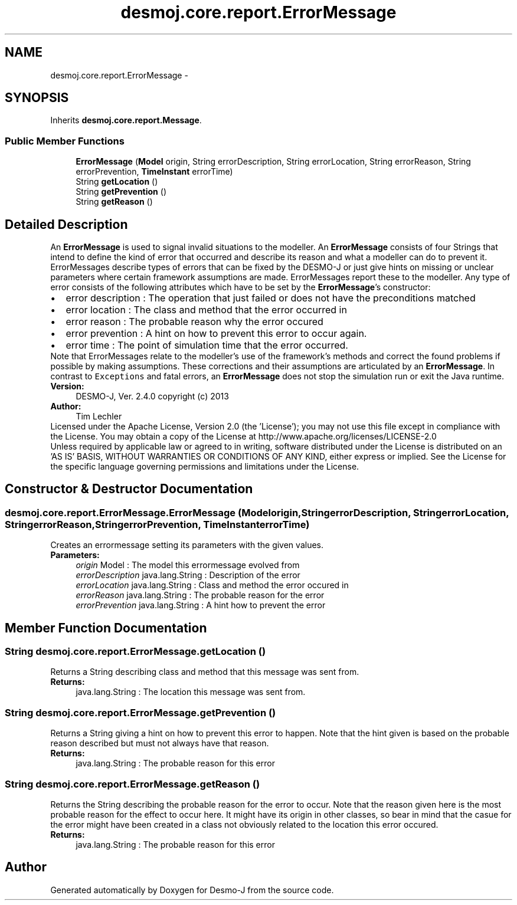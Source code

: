 .TH "desmoj.core.report.ErrorMessage" 3 "Wed Dec 4 2013" "Version 1.0" "Desmo-J" \" -*- nroff -*-
.ad l
.nh
.SH NAME
desmoj.core.report.ErrorMessage \- 
.SH SYNOPSIS
.br
.PP
.PP
Inherits \fBdesmoj\&.core\&.report\&.Message\fP\&.
.SS "Public Member Functions"

.in +1c
.ti -1c
.RI "\fBErrorMessage\fP (\fBModel\fP origin, String errorDescription, String errorLocation, String errorReason, String errorPrevention, \fBTimeInstant\fP errorTime)"
.br
.ti -1c
.RI "String \fBgetLocation\fP ()"
.br
.ti -1c
.RI "String \fBgetPrevention\fP ()"
.br
.ti -1c
.RI "String \fBgetReason\fP ()"
.br
.in -1c
.SH "Detailed Description"
.PP 
An \fBErrorMessage\fP is used to signal invalid situations to the modeller\&. An \fBErrorMessage\fP consists of four Strings that intend to define the kind of error that occurred and describe its reason and what a modeller can do to prevent it\&. ErrorMessages describe types of errors that can be fixed by the DESMO-J or just give hints on missing or unclear parameters where certain framework assumptions are made\&. ErrorMessages report these to the modeller\&. Any type of error consists of the following attributes which have to be set by the \fBErrorMessage\fP's constructor: 
.PD 0

.IP "\(bu" 2
error description : The operation that just failed or does not have the preconditions matched 
.IP "\(bu" 2
error location : The class and method that the error occurred in 
.IP "\(bu" 2
error reason : The probable reason why the error occured 
.IP "\(bu" 2
error prevention : A hint on how to prevent this error to occur again\&.  
.IP "\(bu" 2
error time : The point of simulation time that the error occurred\&. 
.PP
Note that ErrorMessages relate to the modeller's use of the framework's methods and correct the found problems if possible by making assumptions\&. These corrections and their assumptions are articulated by an \fBErrorMessage\fP\&. In contrast to \fCExceptions\fP and fatal errors, an \fBErrorMessage\fP does not stop the simulation run or exit the Java runtime\&.
.PP
\fBVersion:\fP
.RS 4
DESMO-J, Ver\&. 2\&.4\&.0 copyright (c) 2013 
.RE
.PP
\fBAuthor:\fP
.RS 4
Tim Lechler
.RE
.PP
Licensed under the Apache License, Version 2\&.0 (the 'License'); you may not use this file except in compliance with the License\&. You may obtain a copy of the License at http://www.apache.org/licenses/LICENSE-2.0
.PP
Unless required by applicable law or agreed to in writing, software distributed under the License is distributed on an 'AS IS' BASIS, WITHOUT WARRANTIES OR CONDITIONS OF ANY KIND, either express or implied\&. See the License for the specific language governing permissions and limitations under the License\&. 
.SH "Constructor & Destructor Documentation"
.PP 
.SS "desmoj\&.core\&.report\&.ErrorMessage\&.ErrorMessage (\fBModel\fPorigin, StringerrorDescription, StringerrorLocation, StringerrorReason, StringerrorPrevention, \fBTimeInstant\fPerrorTime)"
Creates an errormessage setting its parameters with the given values\&.
.PP
\fBParameters:\fP
.RS 4
\fIorigin\fP Model : The model this errormessage evolved from 
.br
\fIerrorDescription\fP java\&.lang\&.String : Description of the error 
.br
\fIerrorLocation\fP java\&.lang\&.String : Class and method the error occured in 
.br
\fIerrorReason\fP java\&.lang\&.String : The probable reason for the error 
.br
\fIerrorPrevention\fP java\&.lang\&.String : A hint how to prevent the error 
.RE
.PP

.SH "Member Function Documentation"
.PP 
.SS "String desmoj\&.core\&.report\&.ErrorMessage\&.getLocation ()"
Returns a String describing class and method that this message was sent from\&.
.PP
\fBReturns:\fP
.RS 4
java\&.lang\&.String : The location this message was sent from\&. 
.RE
.PP

.SS "String desmoj\&.core\&.report\&.ErrorMessage\&.getPrevention ()"
Returns a String giving a hint on how to prevent this error to happen\&. Note that the hint given is based on the probable reason described but must not always have that reason\&.
.PP
\fBReturns:\fP
.RS 4
java\&.lang\&.String : The probable reason for this error 
.RE
.PP

.SS "String desmoj\&.core\&.report\&.ErrorMessage\&.getReason ()"
Returns the String describing the probable reason for the error to occur\&. Note that the reason given here is the most probable reason for the effect to occur here\&. It might have its origin in other classes, so bear in mind that the casue for the error might have been created in a class not obviously related to the location this error occured\&.
.PP
\fBReturns:\fP
.RS 4
java\&.lang\&.String : The probable reason for this error 
.RE
.PP


.SH "Author"
.PP 
Generated automatically by Doxygen for Desmo-J from the source code\&.

